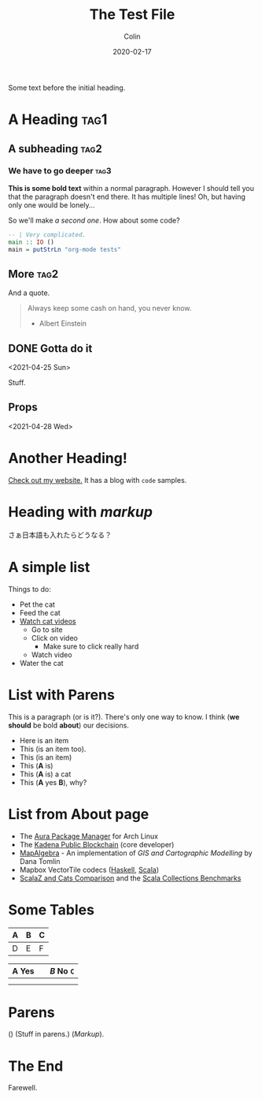 #+TITLE: The Test File
#+DATE: 2020-02-17
#+AUTHOR: Colin
#+HTML_HEAD: <link rel="stylesheet" type="text/css" href="../assets/org-theme.css"/>

Some text before the initial heading.

* A Heading                                                            :tag1:

** A subheading                                                        :tag2:

*** We have to go deeper                                               :tag3:

*This is some bold text* within a normal paragraph. However I should tell you
that the paragraph doesn't end there. It has multiple lines! Oh, but having only
one would be lonely...

So we'll make /a second one/. How about some code?

#+begin_src haskell
  -- | Very complicated.
  main :: IO ()
  main = putStrLn "org-mode tests"
#+end_src

** More                                                                :tag2:

And a quote.

#+begin_quote
Always keep some cash on hand, you never know.

- Albert Einstein
#+end_quote

** DONE Gotta do it
   CLOSED: [2021-04-28 Wed 15:10] DEADLINE: <2021-04-29 Thu> SCHEDULED: <2021-04-28 Wed>
   <2021-04-25 Sun>

Stuff.

** Props
   <2021-04-28 Wed>
   :PROPERTIES:
   :Yes: Fun
   :END:

* Another Heading!

[[https://www.fosskers.ca/][Check out my website.]] It has a blog with ~code~ samples.

* Heading with /markup/

さぁ日本語も入れたらどうなる？

* A simple list

Things to do:

- Pet the cat
- Feed the cat
- [[https://www.youtube.com/][Watch cat videos]]
  - Go to site
  - Click on video
    - Make sure to click really hard
  - Watch video
- Water the cat

* List with Parens

This is a paragraph (or is it?). There's only one way to know.
I think (*we should* be bold *about*) our decisions.

- Here is an item
- This (is an item too).
- This (is an item)
- This (*A* is)
- This (*A* is) a cat
- This (*A* yes *B*), why?

* List from About page

- The [[https://github.com/fosskers/aura][Aura Package Manager]] for Arch Linux
- The [[https://github.com/kadena-io/chainweb-node][Kadena Public Blockchain]] (core developer)
- [[https://github.com/fosskers/mapalgebra][MapAlgebra]]  - An implementation of /GIS and Cartographic Modelling/ by Dana Tomlin
- Mapbox VectorTile codecs ([[https://github.com/fosskers/vectortiles][Haskell]], [[https://github.com/locationtech/geotrellis/tree/master/vectortile][Scala]])
- [[https://github.com/fosskers/scalaz-and-cats][ScalaZ and Cats Comparison]] and the [[https://github.com/fosskers/scala-benchmarks][Scala Collections Benchmarks]]

* Some Tables

| A | B | C |
|---+---+---|
| D | E | F |

| *A* Yes |           | /B/ No ~C~ |
|---------+-----------+------------|
|         |           |            |
|---------+-----------+------------|
|         | [[./img.png]] |            |

* Parens

() (Stuff in parens.) (/Markup/).

* The End

Farewell.
